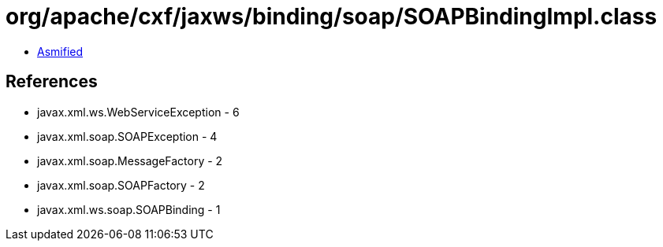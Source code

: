 = org/apache/cxf/jaxws/binding/soap/SOAPBindingImpl.class

 - link:SOAPBindingImpl-asmified.java[Asmified]

== References

 - javax.xml.ws.WebServiceException - 6
 - javax.xml.soap.SOAPException - 4
 - javax.xml.soap.MessageFactory - 2
 - javax.xml.soap.SOAPFactory - 2
 - javax.xml.ws.soap.SOAPBinding - 1
